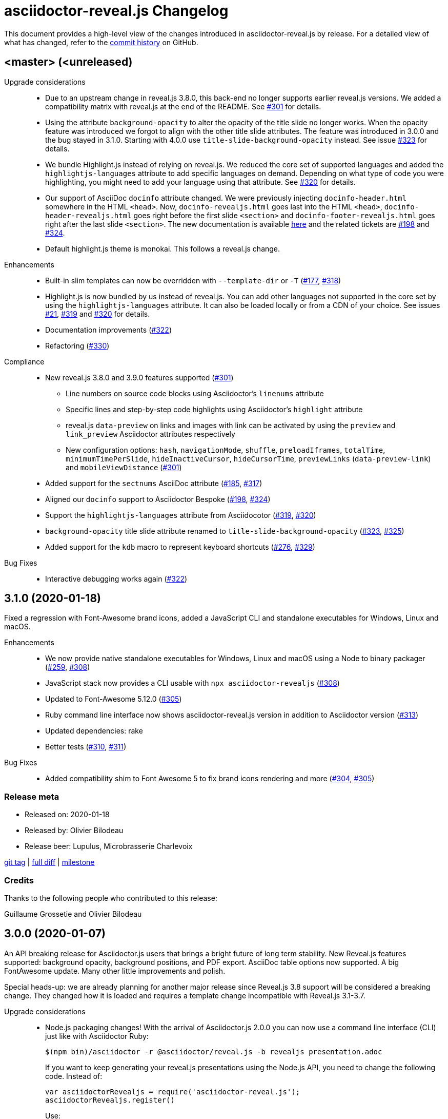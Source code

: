 = {project-name} Changelog
:project-name: asciidoctor-reveal.js
:uri-repo: https://github.com/asciidoctor/asciidoctor-reveal.js
:uri-issue: {uri-repo}/issues/

This document provides a high-level view of the changes introduced in {project-name} by release.
For a detailed view of what has changed, refer to the {uri-repo}/commits/master[commit history] on GitHub.


== <master> (<unreleased)

Upgrade considerations::
  * Due to an upstream change in reveal.js 3.8.0, this back-end no longer supports earlier reveal.js versions.
    We added a compatibility matrix with reveal.js at the end of the README.
    See {uri-issue}301[#301] for details.
  * Using the attribute `background-opacity` to alter the opacity of the title slide no longer works.
    When the opacity feature was introduced we forgot to align with the other title slide attributes.
    The feature was introduced in 3.0.0 and the bug stayed in 3.1.0.
    Starting with 4.0.0 use `title-slide-background-opacity` instead.
    See issue {uri-issue}323[#323] for details.
  * We bundle Highlight.js instead of relying on reveal.js.
    We reduced the core set of supported languages and added the `highlightjs-languages` attribute to add specific languages on demand.
    Depending on what type of code you were highlighting, you might need to add your language using that attribute.
    See {uri-issue}320[#320] for details.
  * Our support of AsciiDoc `docinfo` attribute changed.
    We were previously injecting `docinfo-header.html` somewhere in the HTML `<head>`.
    Now, `docinfo-revealjs.html` goes last into the HTML `<head>`, `docinfo-header-revealjs.html` goes right before the first slide `<section>` and `docinfo-footer-revealjs.html` goes right after the last slide `<section>`.
    The new documentation is available https://github.com/asciidoctor/asciidoctor-reveal.js#supplemental-content-with-docinfo[here] and the related tickets are {uri-issue}198[#198] and {uri-issue}324[#324].
  * Default highlight.js theme is monokai. This follows a reveal.js change.

Enhancements::
  * Built-in slim templates can now be overridden with `--template-dir` or `-T` ({uri-issue}177[#177], {uri-issue}318[#318])
  * Highlight.js is now bundled by us instead of reveal.js.
    You can add other languages not supported in the core set by using the `highlightjs-languages` attribute.
    It can also be loaded locally or from a CDN of your choice.
    See issues {uri-issue}21[#21], {uri-issue}319[#319] and {uri-issue}320[#320] for details.
  * Documentation improvements ({uri-issue}322[#322])
  * Refactoring ({uri-issue}330[#330])

Compliance::
  * New reveal.js 3.8.0 and 3.9.0 features supported ({uri-issue}301[#301])
  ** Line numbers on source code blocks using Asciidoctor's `linenums` attribute
  ** Specific lines and step-by-step code highlights using Asciidoctor's `highlight` attribute
  ** reveal.js `data-preview` on links and images with link can be activated by using the `preview` and `link_preview` Asciidoctor attributes respectively
  ** New configuration options: `hash`, `navigationMode`, `shuffle`, `preloadIframes`, `totalTime`, `minimumTimePerSlide`, `hideInactiveCursor`, `hideCursorTime`, `previewLinks` (`data-preview-link`) and `mobileViewDistance` ({uri-issue}301[#301])
  * Added support for the `sectnums` AsciiDoc attribute ({uri-issue}185[#185], {uri-issue}317[#317])
  * Aligned our `docinfo` support to Asciidoctor Bespoke ({uri-issue}198[#198], {uri-issue}324[#324])
  * Support the `highlightjs-languages` attribute from Asciidocotor ({uri-issue}319[#319], {uri-issue}320[#320])
  * `background-opacity` title slide attribute renamed to `title-slide-background-opacity` ({uri-issue}323[#323], {uri-issue}325[#325])
  * Added support for the `kdb` macro to represent keyboard shortcuts ({uri-issue}276[#276], {uri-issue}329[#329])

Bug Fixes::
  * Interactive debugging works again ({uri-issue}322[#322])


== 3.1.0 (2020-01-18)

Fixed a regression with Font-Awesome brand icons, added a JavaScript CLI and standalone executables for Windows, Linux and macOS.

Enhancements::
  * We now provide native standalone executables for Windows, Linux and macOS using a Node to binary packager ({uri-issue}259[#259], {uri-issue}308[#308])
  * JavaScript stack now provides a CLI usable with `npx asciidoctor-revealjs` ({uri-issue}308[#308])
  * Updated to Font-Awesome 5.12.0 ({uri-issue}305[#305])
  * Ruby command line interface now shows {project-name} version in addition to Asciidoctor version ({uri-issue}313[#313])
  * Updated dependencies: rake
  * Better tests ({uri-issue}310[#310], {uri-issue}311[#311])

Bug Fixes::
  * Added compatibility shim to Font Awesome 5 to fix brand icons rendering and more ({uri-issue}304[#304], {uri-issue}305[#305])

=== Release meta

* Released on: 2020-01-18
* Released by: Olivier Bilodeau
* Release beer: Lupulus, Microbrasserie Charlevoix

{uri-repo}/releases/tag/v3.1.0[git tag] |
{uri-repo}/compare/v3.0.0...v3.1.0[full diff] |
{uri-repo}/milestone/9[milestone]

=== Credits

Thanks to the following people who contributed to this release:

Guillaume Grossetie and Olivier Bilodeau


== 3.0.0 (2020-01-07)

An API breaking release for Asciidoctor.js users that brings a bright future of long term stability.
New Reveal.js features supported: background opacity, background positions, and PDF export.
AsciiDoc table options now supported.
A big FontAwesome update.
Many other little improvements and polish.

Special heads-up: we are already planning for another major release since Reveal.js 3.8 support will be considered a breaking change.
They changed how it is loaded and requires a template change incompatible with Reveal.js 3.1-3.7.

Upgrade considerations::
  * Node.js packaging changes!
    With the arrival of Asciidoctor.js 2.0.0 you can now use a command line interface (CLI) just like with Asciidoctor Ruby:

    $(npm bin)/asciidoctor -r @asciidoctor/reveal.js -b revealjs presentation.adoc
+
If you want to keep generating your reveal.js presentations using the Node.js API, you need to change the following code.
Instead of:

    var asciidoctorRevealjs = require('asciidoctor-reveal.js');
    asciidoctorRevealjs.register()
+
Use:

    var asciidoctor = require('@asciidoctor/core')()
    var asciidoctorRevealjs = require('@asciidoctor/reveal.js')
    asciidoctorRevealjs.register()
+
  * Node.js package name changed from `asciidoctor-reveal.js` to `@asciidoctor/reveal.js` ({uri-issue}252[#252], {uri-issue}291[#291])
  * Custom CSS might require adjustments.
    Source and listing block encapsulation changed due to our migration to Asciidoctor 2.0.0 Syntax Highlighter API.
    See {uri-issue}287[#287].
  * Upgraded to Font-Awesome 5.8.2 from 4.3.0 which contains some backward incompatible changes ({uri-issue}268[#268])
  * {project-name} now requires Asciidoctor 2.0.0+ or Asciidoctor.js 2.0.0+ ({uri-issue}290[#290])
  * Dropped support for end-of-life Ruby version 2.1 and 2.2 ({uri-issue}247[#247])

Compliance::
  * Added support for table frame, grid, header and alignment options ({uri-issue}29[#29], {uri-issue}42[#42], {uri-issue}56[#56], {uri-issue}288[#288])
  * Source code callout style aligned with Asciidoctor's ({uri-issue}293[#293], {uri-issue}300[#300])
  * Added support for Reveal.js data-background-opacity ({uri-issue}269[#269])
  * Added support for Reveal.js data-background-position ({uri-issue}273[#273], {uri-issue}274[#274])
  * Updated the process to include the generated converter in releases ({uri-issue}265[#265], {uri-issue}302[#302])

Enhancements::
  * Support for Asciidoctor.js 2.0.0+ which brings a command line interface ({uri-issue}254[#254])
  * Process updates, narrower install version range and compatibility matrix regarding Asciidoctor.js ({uri-issue}187[#187], {uri-issue}303[#303])
  * Migrated to Asciidoctor 2.0.0 new https://github.com/asciidoctor/asciidoctor/releases/tag/v2.0.0[Syntax Highlighter API] ({uri-issue}261[#261], {uri-issue}287[#287])
  * Added support for Reveal.js PDF export options ({uri-issue}277[#277])
  * Upgraded to Font-Awesome 5.8.2 ({uri-issue}268[#268])
  * We now accept `reveal.js` as converter/backend name in addition to `revealjs` ({uri-issue}253[#253], {uri-issue}297[#297])
  * Babel integration example API updated to use {project-name} current API ({uri-issue}285[#285], {uri-issue}298[#298])
  * Node.js package clean-ups ({uri-issue}279[#279], {uri-issue}281[#281], {uri-issue}282[#282])
  * Upgrade Opal to use a compatible version with Asciidoctor.js 2.0.3 ({uri-issue}289[#289])
  * Documentation improvements ({uri-issue}292[#292], {uri-issue}302[#302])
  * Improvements to tests ({uri-issue}294[#294])

Bug Fixes::
  * Babel integration example updated for security ({uri-issue}285[#285])

Infrastructure::
  * Updated Travis' JRuby to fix issues with bundler ({uri-issue}295[#295])

=== Release meta

* Released on: 2020-01-07
* Released by: Olivier Bilodeau
* Release beer: Porter Baltique Édition Spéciale 2019, Les Trois Mousquetaires

{uri-repo}/releases/tag/v3.0.0[git tag] |
{uri-repo}/compare/v2.0.1...v3.0.0[full diff] |
{uri-repo}/milestone/7[milestone]

=== Credits

Thanks to the following people who contributed to this release:

Benjamin Schmid, Daniel Mulholland, Eiji Onchi, Gérald Quintana, Guillaume Grossetie and Olivier Bilodeau


== 2.0.1 (2019-12-04)

Important Bug Fix::
  * Fixed an issue that caused all `reveal.js` options in CamelCase to use the default value instead of one specified as an AsciiDoc attribute ({uri-issue}263[#263], {uri-issue}267[#267])

Compliance::
  * Dropped support for verse table cells ({uri-issue}246[#246]).
    Asciidoctor 2.0 dropped it, we followed.

Enhancements::
  * Documentation improvements ({uri-issue}264[#264], {uri-issue}278[#278], {uri-issue}280[#280])

Bug Fixes::
  * Yarn.lock updates for security ({uri-issue}283[#283])

=== Release meta

* Released on: 2019-12-04
* Released by: Olivier Bilodeau
* Release whisky: Lot No. 40 Single Copper Pot Still Rye Whisky

{uri-repo}/releases/tag/v2.0.1[git tag] |
{uri-repo}/compare/v2.0.0...v2.0.1[full diff]

=== Credits

Thanks to the following people who contributed to this release:

Benjamin Schmid, Guillaume Grossetie, Olivier Bilodeau


== 2.0.0 (2019-02-28)

Upgrade considerations::
  * Node.js API change!
    If you generate your reveal.js presentations using the node/javascript toolchain, you need to change how the {project-name} back-end is registered to Asciidoctor.js.
    Instead of `require('asciidoctor-reveal.js')` you need to do:

    var asciidoctorRevealjs = require('asciidoctor-reveal.js');
    asciidoctorRevealjs.register()
+
This change enables new use cases like embedding a presentation in a React web app.

  * Anchor links generated by {project-name} will change from now on when revealjs_history is set to true (default is false).
    This is the consequence of upstream fixing a long standing issue (see https://github.com/hakimel/reveal.js/pull/1230[#1230] and https://github.com/hakimel/reveal.js/pull/2037[#2037]) and us removing a workaround (see {uri-issue}232[#232]).
    Explicit anchors are not affected.
  * Custom CSS might require adjustments.
    Source and listing block are less deeply nested into `div` blocks now.
    See {uri-issue}195[#195] and {uri-issue}223[#223].
  * The reveal.js `marked` and `markdown` plugins are disabled by default now.
    It is unlikely that they could have been used anyway.
    See {uri-issue}204[#204].
  * Dropped the ability to override the Reveal.JS theme and transitions dynamically with the URL query.
    Was not compatible with Reveal.JS 3.x series released 4 years ago.

Enhancements::
  * Easier speaker notes: a `.notes` role that apply to many AsciiDoc blocks (open, sidebar and admonition) ({uri-issue}202[#202])
  * Added a role `right` that would apply a `float: right` to any block where it would be assigned ({uri-issue}197[#197], {uri-issue}213[#213], {uri-issue}215[#215])
  * Allow the background color of slides to be set using CSS ({uri-issue}16[#16], {uri-issue}220[#220], {uri-issue}226[#226], {uri-issue}229[#229])
  * Reveal.js's fragmentInURL option now supported ({uri-issue}206[#206], {uri-issue}214[#214])
  * Documentation improvements ({uri-issue}141[#141], {uri-issue}182[#182], {uri-issue}190[#190], {uri-issue}203[#203], {uri-issue}215[#215], {uri-issue}216[#216], {uri-issue}222[#222])
  * Support for Asciidoctor.js 1.5.6 and build simplification ({uri-issue}189[#189], {uri-issue}217[#217])
  * Support to specify and use reveal.js plugins without modifying {project-name}'s source code ({uri-issue}196[#196], {uri-issue}118[#118], {uri-issue}201[#201], {uri-issue}204[#204])
  * Node / Javascript back-end is now loaded on-demand with the `register()` method.
    This allows embedding {project-name} into React or any other modern Javascript environment.
    ({uri-issue}205[#205], {uri-issue}218[#218], {uri-issue}219[#219])
  * `revealjsdir` attribute is set to a more sensible default when running under Node.js ({uri-issue}191[#191], {uri-issue}228[#228])
  * Node / Javascript back-end updated to use Asciidoctor.js 1.5.9.
    This extension is built with Opal 0.11.99.dev (6703d8d) in order to be compatible.
    ({uri-issue}227[#227], {uri-issue}240[#240])

Compliance::
  * AsciiDoc source callout icons now work ({uri-issue}54[#54], {uri-issue}168[#168], {uri-issue}224[#224])
  * New reveal.js 3.7.0 features supported: `controlsTutorial`, `controlsLayout`, `controlsBackArrows`, new `slideNumber` formats, `showSlideNumber`, `autoSlideMethod`, `parallaxBackgroundHorizontal`, `parallaxBackgroundVertical` and `display` configuration parameters are now supported ({uri-issue}212[#212], {uri-issue}239[#239], {uri-issue}208[#208], {uri-issue}242[#242])
  * Asciidoctor 2.0 ready ({uri-issue}245[#245])

Bug Fixes::
  * Reveal.js' `stretch` class now works with listing blocks ({uri-issue}195[#195], {uri-issue}223[#223])
  * Auto-generated slide IDs with unallowed characters (for revealjs history) now work properly.
    Upstream reveal.js fixed a bug in 3.7.0 (https://github.com/hakimel/reveal.js/pull/2037[#2037]) and we removed our broken workaround.
    ({uri-issue}192[#192], {uri-issue}232[#232])

Infrastructure::
  * Travis testing prepared for upcoming Asciidoctor 2.0 ({uri-issue}216[#216])
  * Travis testing for Ruby 2.6 ({uri-issue}243[#243])

=== Release meta

* Released on: 2019-02-28
* Released by: Olivier Bilodeau
* Release beer: President's Choice Blonde Brew De-alcoholized Beer (Sober February Successfully Completed!)

{uri-repo}/releases/tag/v2.0.0[git tag] |
{uri-repo}/compare/v1.1.3...v2.0.0[full diff] |
{uri-repo}/milestone/6[milestone]

=== Credits

Thanks to the following people who contributed to this release:

a4z, Dan Allen, Guillaume Grossetie, Harald, Jakub Jirutka, Olivier Bilodeau, stevewillson, Vivien Didelot


== 1.1.3 (2018-01-31)

A repackage of 1.1.2 with a fix for Ruby 2.5 environments

Bug fixes::
  * Worked around a problem in ruby-beautify with the compiled Slim template under Ruby 2.5

=== Release meta

* Released on: 2018-01-31
* Released by: Olivier Bilodeau
* Release coffee: Santropol Dark Espresso

{uri-repo}/releases/tag/v1.1.3[git tag] |
{uri-repo}/compare/v1.1.2...v1.1.3[full diff]

=== Credits

Thanks to the following people who contributed to this release:

Jakub Jirutka, Olivier Bilodeau


== 1.1.2 (2018-01-30)

NOTE: No packaged version of this release were produced.

A bugfix release due to a problem rendering tables using the Javascript /
Node.js toolchain.

Enhancements::
  * Documentation improvements ({uri-issue}181[#181])

Bug fixes::
  * Fixed crash with presentations with a table used from Javascript/Node.js setup ({uri-issue}178[#178])

=== Release meta

* Released on: 2018-01-30
* Released by: Olivier Bilodeau
* Release beer: A sad Belgian Moon in a Smoke Meat joint

{uri-repo}/releases/tag/v1.1.2[git tag] |
{uri-repo}/compare/v1.1.1...v1.1.2[full diff]

=== Credits

Thanks to the following people who contributed to this release:

Guillaume Grossetie, Tobias Placht, Olivier Bilodeau


== 1.1.1 (2018-01-03)

An emergency bugfix release due to a problem in the Ruby Gem package

Enhancements::
  * Documentation improvements ({uri-issue}163[#163], {uri-issue}165[#165], {uri-issue}169[#169], {uri-issue}173[#173], {uri-issue}175[#175])

Compliance::
  * Code listing callouts now work properly ({uri-issue}22[#22], {uri-issue}166[#166], {uri-issue}167[#167])
  * More source code listing examples and tests ({uri-issue}163[#163], {uri-issue}170[#170])

Bug fixes::
  * The version 1.1.0 Ruby Gem was broken due to a packaging error ({uri-issue}172[#172])

=== Release meta

* Released on: 2018-01-03
* Released by: Olivier Bilodeau
* Release beer: Croque-Mort Double IPA, À la fût

{uri-repo}/releases/tag/v1.1.1[git tag] |
{uri-repo}/compare/v1.1.0...v1.1.1[full diff] |
{uri-repo}/milestone/5[milestone]

=== Credits

Thanks to the following people who contributed to this release:

Dietrich Schulten, Olivier Bilodeau


== 1.1.0 (2017-12-25) - @obilodeau

Enhancements::
  * Support for Reveal.JS 3.5.0+ ({uri-issue}146[#146], {uri-issue}151[#151])
  * Support for Asciidoctor 1.5.6 ({uri-issue}132[#132], {uri-issue}136[#136], {uri-issue}142[#142])
  * Support for Asciidoctor.js 1.5.6-preview.4 ({uri-issue}130[#130], {uri-issue}143[#143], {uri-issue}156[#156])
  * Compiling slim templates to Ruby allows us to drop Jade templates for Asciidoctor.js users
    ({uri-issue}63[#63], {uri-issue}131[#131])
  * Documentation polish ({uri-issue}153[#153], {uri-issue}158[#158] and more)

Compliance::
  * Users of Asciidoctor (Ruby) and Asciidoctor.js (Javascript) now run the same set of templates meaning that we achieved feature parity between the two implementations
    ({uri-issue}63[#63], {uri-issue}131[#131])

Bug fixes::
  * Reveal.js https://github.com/hakimel/reveal.js/#configuration[history feature] now works.
    We are working around Reveal.js' section id character limits.
    ({uri-issue}127[#127], {uri-issue}150[#150], https://github.com/hakimel/reveal.js/issues/1346[hakimel/reveal.js#1346])

Infrastructure::
  * https://github.com/asciidoctor/asciidoctor-doctest[Asciidoctor-doctest] integration.
    This layer of automated testing should help prevent regressions and improve our development process.
    ({uri-issue}92[#92], {uri-issue}116[#116])
  * Travis-CI integration to automatically run doctests and examples AsciiDoc conversions
  * Travis-CI tests are triggered by changes done in Asciidoctor.
    We will detect upstream changes affecting us sooner.
  * Smoke tests for our Javascript / Node / Asciidoctor.js toolchain (integrated in Travis-CI also)
  * `npm run examples` will convert all examples using the Javascript / Node / Asciidoctor.js toolchain ({uri-issue}149[#149])
  * `rake examples:serve` will run a Web server from `examples/` so you can preview rendered examples ({uri-issue}154[#154])

=== Release meta

{uri-repo}/releases/tag/v1.1.0[git tag] |
{uri-repo}/compare/v1.0.4...v1.1.0[full diff]

=== Credits

Thanks to the following people who contributed to this release:

@jirutka, Dan Allen, Guillaume Grossetie, Jacob Aae Mikkelsen, Olivier Bilodeau, Rahul Somasunderam


== 1.0.4 (2017-09-27) - @obilodeau

Bug fixes::
  * Dependency problems leading to crashes when used from Asciidoctor.js ({uri-issue}145[#145])

=== Release meta

{uri-repo}/releases/tag/v1.0.4[git tag] |
{uri-repo}/compare/v1.0.3...v1.0.4[full diff]

=== Credits

Thanks to the following people who contributed to this release:

Olivier Bilodeau, Guillaume Grossetie


== 1.0.3 (2017-08-28) - @obilodeau

Enhancements::
  * Documentation improvements

Compliance::
  * Added `data-state: title` to the title slide ({uri-issue}123[#123])

Bug fixes::
  * Pinned Asciidoctor version requirement to 1.5.4 to avoid dealing with {uri-issue}132[#132] in the 1.0.x series
  * Fixed consistency issues with boolean values handling in revealjs settings ({uri-issue}125[#125])

=== Release meta

{uri-repo}/releases/tag/v1.0.3[git tag] |
{uri-repo}/compare/v1.0.2...v1.0.3[full diff]

=== Credits

Thanks to the following people who contributed to this release:

Dan Allen, nipa, Olivier Bilodeau, Pi3r


== 1.0.2 (2016-12-22) - @obilodeau

Enhancements::
  * Ruby back-end is now compiled in Javascript with Opal (#115)
  * Documentation improvements

=== Release meta

{uri-repo}/issues?q=milestone%3A1.0.2[issues resolved] |
{uri-repo}/releases/tag/v1.0.2[git tag] |
{uri-repo}/compare/v1.0.1...v1.0.2[full diff]

=== Credits

Thanks to the following people who contributed to this release:

Dan Allen, Guillaume Grossetie, Olivier Bilodeau


== 1.0.1 (2016-10-12) - @obilodeau

Enhancements::
  * Documentation: aligned release process for both npm and ruby gems packages
  * npm package in sync with ruby gem

=== Release meta

Released by @obilodeau

{uri-repo}/issues?q=milestone%3A1.0.1[issues resolved] |
{uri-repo}/releases/tag/v1.0.1[git tag] |
{uri-repo}/compare/v1.0.0...v1.0.1[full diff]

=== Credits

Thanks to the following people who contributed to this release:

Olivier Bilodeau


== 1.0.0 (2016-10-06) - @obilodeau

Since this is the first ever "release" of asciidoctor-reveal.js (we used to do continuous improvements w/o releases in the past), this list focuses on the major enhancements introduced over the last few weeks.

Enhancements::
  * Initial release
  * Ruby package (#93)
  * Node package (#95)
  * `:customcss:` attribute for easy per-presentation CSS (#85)
  * Video support improvements (#81)
  * Reveal.js `data-state` support (#61)
  * Subtitle partioning (#70)
  * Background image rework (#52)
  * `:imagesdir:` properly enforced (#17, #67)

=== Release meta

Released by @obilodeau

{uri-repo}/issues?q=milestone%3A1.0.0[issues resolved] |
{uri-repo}/releases/tag/v1.0.0[git tag]

=== Credits

Thanks to the following people who contributed to this release:

Alexander Heusingfeld, Andrea Bedini, Antoine Sabot-Durand, Brian Street, Charles Moulliard, Dan Allen, Danny Hyun, Emmanuel Bernard, gtoast, Guillaume Grossetie, Jacob Aae Mikkelsen, Jakub Jirutka, Jozef Skrabo, Julien Grenier, Julien Kirch, kubamarchwicki, lifei, Nico Rikken, nipa, Olivier Bilodeau, Patrick van Dissel, phrix32, Rahman Usta, Robert Panzer, Rob Winch, Thomas and Wendell Smith
